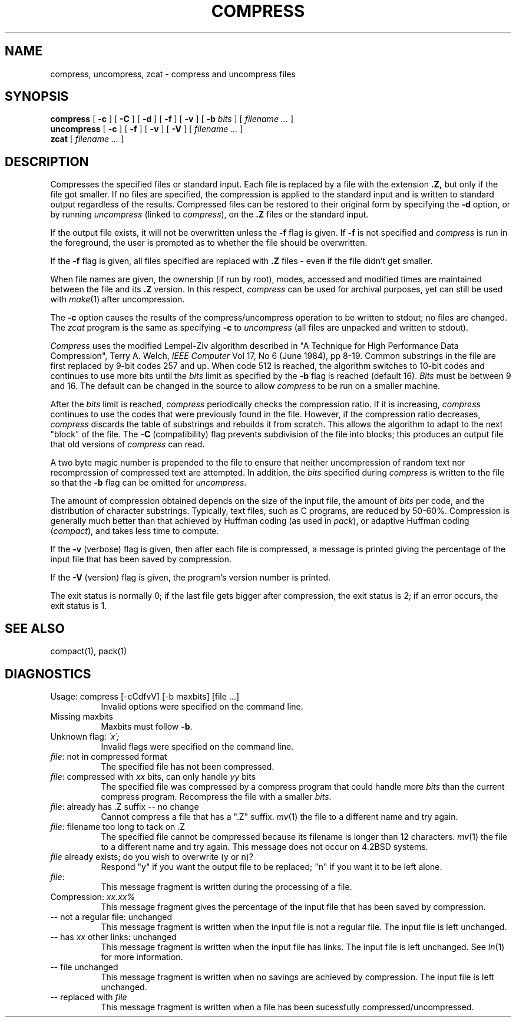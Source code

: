 .PU
.TH COMPRESS 1
.SH NAME
compress, uncompress, zcat  \-  compress and uncompress files
.SH SYNOPSIS
.ll +8
.B compress
[
.B \-c
] [
.B \-C
] [
.B \-d
] [
.B \-f
] [
.B \-v
] [
.B \-b
.I bits
] [
.I "filename \&..."
]
.ll -8
.br
.B uncompress
[
.B \-c
] [
.B \-f
] [
.B \-v
] [
.B \-V
] [
.I "filename \&..."
]
.br
.B zcat
[
.I "filename \&..."
]
.SH DESCRIPTION
Compresses the specified files or standard input.
Each file is replaced by a file with the extension
.B "\&.Z,"
but only if the file got smaller.
If no files are specified,
the compression is applied to the standard input
and is written to standard output
regardless of the results.
Compressed files can be restored
to their original form by specifying the
.B \-d
option, or by running
.I uncompress
(linked to
.IR compress ),
on the 
.B "\&.Z"
files or the standard input.
.PP
If the output file exists, it will not be overwritten unless the
.B \-f
flag is given.  If
.B \-f
is not specified and
.I compress
is run in the foreground,
the user is prompted
as to whether the file should be overwritten.
.PP
If the
.B \-f
flag is given, all files specified are replaced with
.B "\&.Z"
files \- even if the file didn't get smaller.
.PP
When file names are given, the ownership (if run by root), modes, accessed
and modified times are maintained between the file and its 
.B "\&.Z"
version.  In this respect,
.I compress
can be used for archival purposes, yet can still be used with
.IR make "(1)"
after uncompression.
.PP
The
.B \-c
option causes the results of the compress/uncompress operation to be written
to stdout; no files are changed.  The
.I zcat
program is the same as specifying
.B \-c
to
.I uncompress
(all files are unpacked and written to stdout).
.PP
.I Compress
uses the modified Lempel-Ziv algorithm described in
"A Technique for High Performance Data Compression",
Terry A. Welch,
.I "IEEE Computer"
Vol 17, No 6 (June 1984), pp 8-19.
Common substrings in the file are first replaced by 9-bit codes 257 and up.
When code 512 is reached, the algorithm switches to 10-bit codes and
continues to use more bits until the
.I bits
limit as specified by the
.B \-b
flag is reached (default 16).
.I Bits
must be between 9 and 16.  The default can be changed in the source to allow
.I compress
to be run on a smaller machine.
.PP
After the
.I bits
limit is reached,
.I compress
periodically checks the compression ratio.  If it is increasing,
.I compress
continues to use the codes that were previously found in the file.  However,
if the compression ratio decreases,
.I compress
discards the table of substrings and rebuilds it from scratch.  This allows
the algorithm to adapt to the next "block" of the file.  The
.B \-C
(compatibility) flag prevents subdivision of the file into blocks;
this produces an output file that old versions of 
.I compress
can read.
.PP
A two byte magic number is prepended to the file
to ensure that neither uncompression of random text nor recompression of 
compressed text are attempted.  In addition, the
.I bits
specified during
.I compress
is written to the file so that the
.B \-b
flag can be omitted for
.IR uncompress \.
.PP
.ne 8
The amount of compression obtained depends on the size of the
input file, the amount of
.I bits
per code, and the distribution of character substrings.
Typically, text files, such as C programs,
are reduced by 50\-60%.
Compression is generally much better than that achieved by
Huffman coding (as used in
.IR pack ),
or adaptive Huffman coding
.RI ( compact ),
and takes less time to compute.
.PP
.PP
If the
.B \-v
(verbose) flag is given, then
after each file is compressed, a message is printed giving the percentage of
the input file that has been saved by compression.
.PP
If the
.B \-V
(version) flag is given, the program's version number is printed.
.PP
The exit status is normally 0;
if the last file gets bigger after compression, the exit status is 2;
if an error occurs, the exit status is 1.
.SH "SEE ALSO"
compact(1), pack(1)
.SH "DIAGNOSTICS"
Usage: compress [-cCdfvV] [-b maxbits] [file ...]
.in +8
Invalid options were specified on the command line.
.in -8
Missing maxbits
.in +8
Maxbits must follow
.BR \-b \.
.in -8
Unknown flag: 
.I "\'x\';"
.in +8
Invalid flags were specified on the command line.
.in -8
.IR file :
not in compressed format
.in +8
The specified file has not been compressed.
.in -8
.IR file :
compressed with 
.I xx
bits, can only handle 
.I yy
bits
.in +8
The specified file was compressed by a compress program that could handle
more 
.I bits
than the current compress program.  Recompress the file with a smaller
.IR bits \.
.in -8
.IR file :
already has .Z suffix -- no change
.in +8
Cannot compress a file that has a ".Z" suffix.
.IR mv "(1)"
the file to a different name and try again.
.in -8
.IR file :
filename too long to tack on .Z
.in +8
The specified file cannot be compressed because its filename is longer than
12 characters.
.IR mv "(1)"
the file to a different name and try again.  This message does not occur on
4.2BSD systems.
.in -8
.I file
already exists; do you wish to overwrite (y or n)?
.in +8
Respond "y" if you want the output file to be replaced; "n" if you want it
to be left alone.
.in -8
.IR file :
.in +8
This message fragment is written during the processing of a file.
.in -8
Compression: 
.I "xx.xx%"
.in +8
This message fragment gives the percentage of the input file that has been
saved by compression.
.in -8
-- not a regular file: unchanged
.in +8
This message fragment is written when the input file is not a regular file.
The input file is left unchanged.
.in -8
-- has 
.I xx 
other links: unchanged
.in +8
This message fragment is written when the input file has links.  The input
file is left unchanged.  See
.IR ln "(1)"
for more information.
.in -8
-- file unchanged
.in +8
This message fragment is written when no savings are achieved by
compression.  The input file is left unchanged.
.in -8
-- replaced with 
.I file
.in +8
This message fragment is written when a file has been sucessfully
compressed/uncompressed.
.in -8
